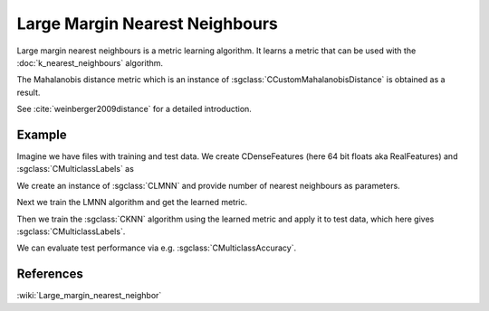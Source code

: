 ===============================
Large Margin Nearest Neighbours
===============================

Large margin nearest neighbours is a metric learning algorithm.  It learns a metric that can be used with the :doc:`k_nearest_neighbours` algorithm.

The Mahalanobis distance metric which is an instance of :sgclass:`CCustomMahalanobisDistance` is obtained as a result.

See :cite:`weinberger2009distance` for a detailed introduction.

-------
Example
-------

Imagine we have files with training and test data. We create CDenseFeatures (here 64 bit floats aka RealFeatures) and :sgclass:`CMulticlassLabels` as

.. sgexample:: large_margin_nearest_neighbours.sg:create_features

We create an instance of :sgclass:`CLMNN` and provide number of nearest neighbours as parameters.

.. sgexample:: large_margin_nearest_neighbours.sg:create_instance

Next we train the LMNN algorithm and get the learned metric.

.. sgexample:: large_margin_nearest_neighbours.sg:train_metric

Then we train the :sgclass:`CKNN` algorithm using the learned metric and apply it to test data, which here gives :sgclass:`CMulticlassLabels`.

.. sgexample:: large_margin_nearest_neighbours.sg:train_and_apply

We can evaluate test performance via e.g. :sgclass:`CMulticlassAccuracy`.

.. sgexample:: large_margin_nearest_neighbours.sg:evaluate_accuracy


----------
References
----------
:wiki:`Large_margin_nearest_neighbor`

.. bibliography:: ../../references.bib
    :filter: docname in docnames

